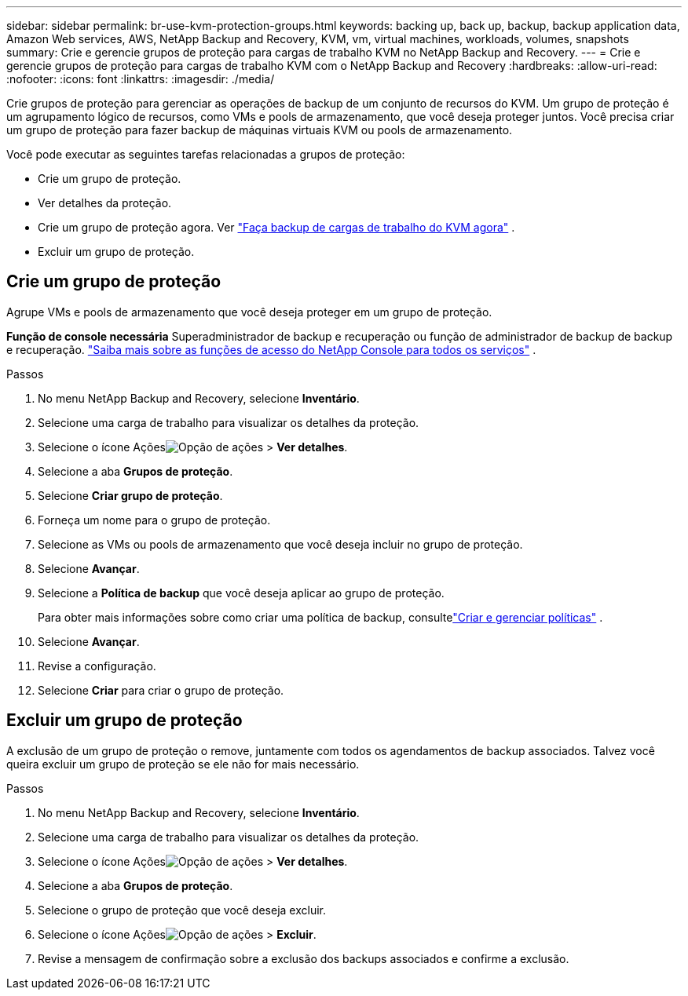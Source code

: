 ---
sidebar: sidebar 
permalink: br-use-kvm-protection-groups.html 
keywords: backing up, back up, backup, backup application data, Amazon Web services, AWS, NetApp Backup and Recovery, KVM, vm, virtual machines, workloads, volumes, snapshots 
summary: Crie e gerencie grupos de proteção para cargas de trabalho KVM no NetApp Backup and Recovery. 
---
= Crie e gerencie grupos de proteção para cargas de trabalho KVM com o NetApp Backup and Recovery
:hardbreaks:
:allow-uri-read: 
:nofooter: 
:icons: font
:linkattrs: 
:imagesdir: ./media/


[role="lead"]
Crie grupos de proteção para gerenciar as operações de backup de um conjunto de recursos do KVM.  Um grupo de proteção é um agrupamento lógico de recursos, como VMs e pools de armazenamento, que você deseja proteger juntos.  Você precisa criar um grupo de proteção para fazer backup de máquinas virtuais KVM ou pools de armazenamento.

Você pode executar as seguintes tarefas relacionadas a grupos de proteção:

* Crie um grupo de proteção.
* Ver detalhes da proteção.
* Crie um grupo de proteção agora. Ver link:br-use-kvm-backup.html["Faça backup de cargas de trabalho do KVM agora"] .
* Excluir um grupo de proteção.




== Crie um grupo de proteção

Agrupe VMs e pools de armazenamento que você deseja proteger em um grupo de proteção.

*Função de console necessária* Superadministrador de backup e recuperação ou função de administrador de backup de backup e recuperação. https://docs.netapp.com/us-en/console-setup-admin/reference-iam-predefined-roles.html["Saiba mais sobre as funções de acesso do NetApp Console para todos os serviços"^] .

.Passos
. No menu NetApp Backup and Recovery, selecione *Inventário*.
. Selecione uma carga de trabalho para visualizar os detalhes da proteção.
. Selecione o ícone Açõesimage:../media/icon-action.png["Opção de ações"] > *Ver detalhes*.
. Selecione a aba *Grupos de proteção*.
. Selecione *Criar grupo de proteção*.
. Forneça um nome para o grupo de proteção.
. Selecione as VMs ou pools de armazenamento que você deseja incluir no grupo de proteção.
. Selecione *Avançar*.
. Selecione a *Política de backup* que você deseja aplicar ao grupo de proteção.
+
Para obter mais informações sobre como criar uma política de backup, consultelink:br-use-policies-create.html["Criar e gerenciar políticas"] .

. Selecione *Avançar*.
. Revise a configuração.
. Selecione *Criar* para criar o grupo de proteção.




== Excluir um grupo de proteção

A exclusão de um grupo de proteção o remove, juntamente com todos os agendamentos de backup associados. Talvez você queira excluir um grupo de proteção se ele não for mais necessário.

.Passos
. No menu NetApp Backup and Recovery, selecione *Inventário*.
. Selecione uma carga de trabalho para visualizar os detalhes da proteção.
. Selecione o ícone Açõesimage:../media/icon-action.png["Opção de ações"] > *Ver detalhes*.
. Selecione a aba *Grupos de proteção*.
. Selecione o grupo de proteção que você deseja excluir.
. Selecione o ícone Açõesimage:../media/icon-action.png["Opção de ações"] > *Excluir*.
. Revise a mensagem de confirmação sobre a exclusão dos backups associados e confirme a exclusão.

